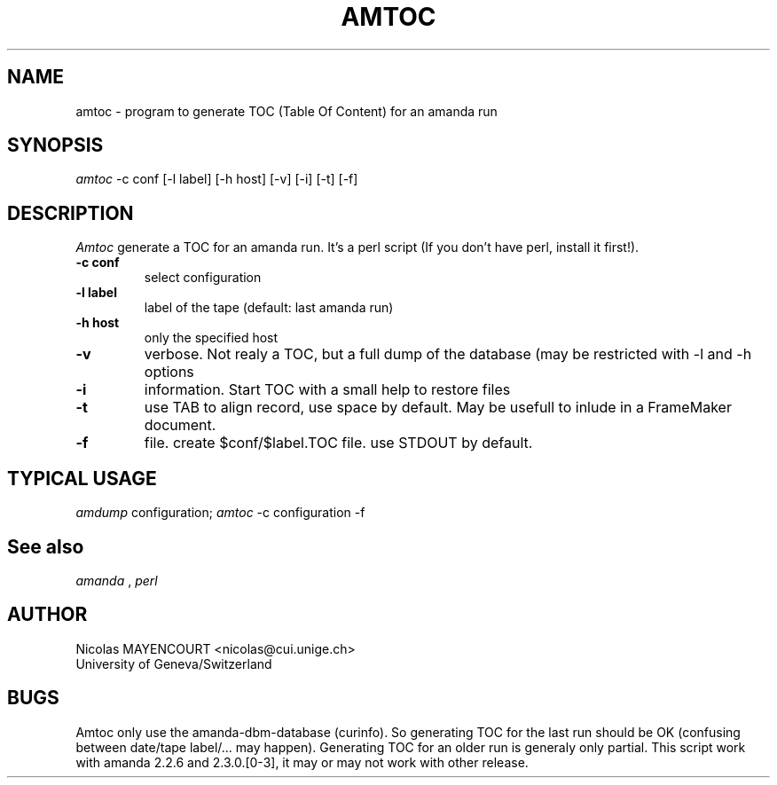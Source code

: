 .TH AMTOC 1
.UC 4
.SH NAME
amtoc \- program to generate TOC (Table Of Content) for an amanda run
.SH SYNOPSIS
.B
.I amtoc
-c conf [-l label] [-h host] [-v] [-i] [-t] [-f]

.br
.SH DESCRIPTION
.I Amtoc
generate a TOC for an amanda run.
It's a perl script (If you don't have perl, install it first!).

.TP
.B \-c conf
select configuration

.TP
.B \-l label
label of the tape (default: last amanda run)

.TP
.B \-h host
only the specified host

.TP
.B \-v
verbose. Not realy a TOC, but a full dump of the database (may be restricted
with -l and -h options

.TP
.B \-i
information. Start TOC with a small help to restore files

.TP
.B \-t
use TAB to align record, use space by default. May be usefull to inlude
in a FrameMaker document.

.TP
.B \-f
file. create $conf/$label.TOC file. use STDOUT by default.

.SH TYPICAL USAGE
.I amdump
configuration;
.I amtoc
-c configuration -f

.SH See also
.I amanda
,
.I perl

.SH AUTHOR
Nicolas MAYENCOURT <nicolas@cui.unige.ch>
.br
University of Geneva/Switzerland

.SH BUGS
Amtoc only use the amanda-dbm-database (curinfo). So generating TOC for the
last run should be OK (confusing between date/tape label/... may happen).
Generating TOC for an older run is generaly only partial. This script work
with amanda 2.2.6 and 2.3.0.[0-3], it may or may not work with other release.

